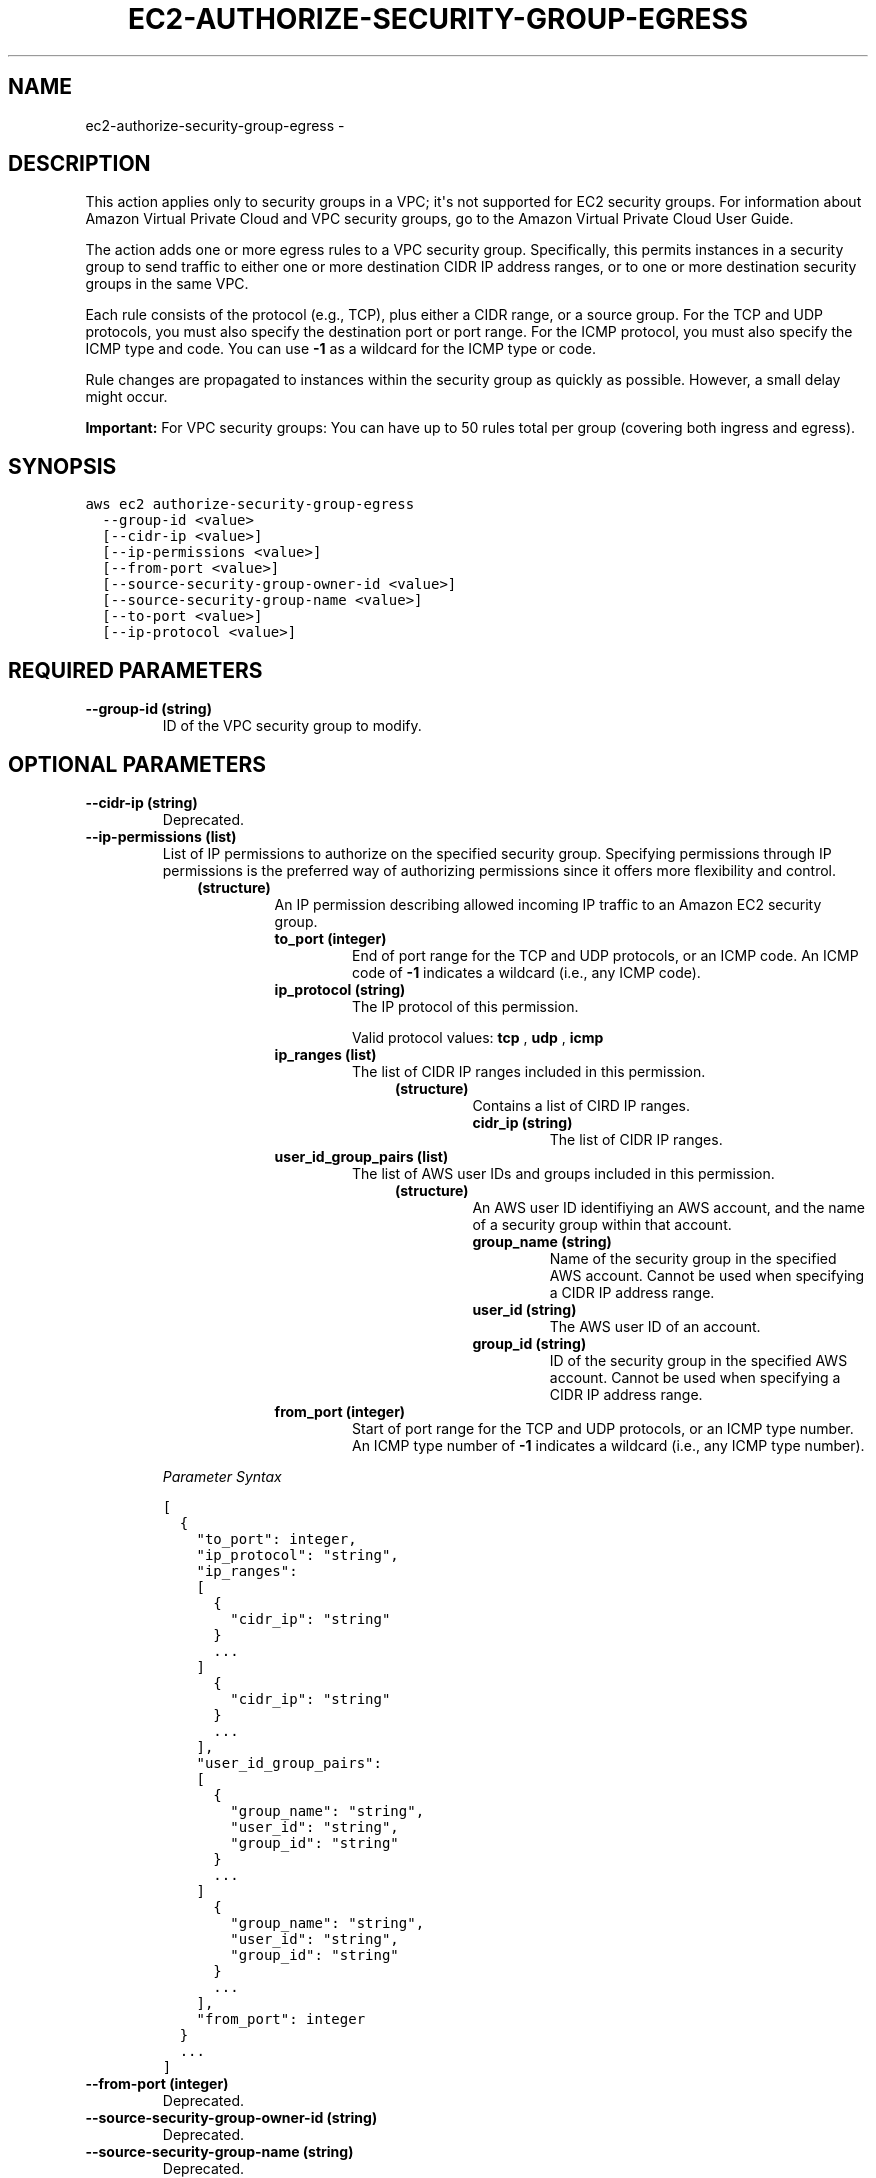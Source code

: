 .TH "EC2-AUTHORIZE-SECURITY-GROUP-EGRESS" "1" "March 09, 2013" "0.8" "aws-cli"
.SH NAME
ec2-authorize-security-group-egress \- 
.
.nr rst2man-indent-level 0
.
.de1 rstReportMargin
\\$1 \\n[an-margin]
level \\n[rst2man-indent-level]
level margin: \\n[rst2man-indent\\n[rst2man-indent-level]]
-
\\n[rst2man-indent0]
\\n[rst2man-indent1]
\\n[rst2man-indent2]
..
.de1 INDENT
.\" .rstReportMargin pre:
. RS \\$1
. nr rst2man-indent\\n[rst2man-indent-level] \\n[an-margin]
. nr rst2man-indent-level +1
.\" .rstReportMargin post:
..
.de UNINDENT
. RE
.\" indent \\n[an-margin]
.\" old: \\n[rst2man-indent\\n[rst2man-indent-level]]
.nr rst2man-indent-level -1
.\" new: \\n[rst2man-indent\\n[rst2man-indent-level]]
.in \\n[rst2man-indent\\n[rst2man-indent-level]]u
..
.\" Man page generated from reStructuredText.
.
.SH DESCRIPTION
.sp
This action applies only to security groups in a VPC; it\(aqs not supported for EC2
security groups. For information about Amazon Virtual Private Cloud and VPC
security groups, go to the Amazon Virtual Private Cloud User Guide.
.sp
The action adds one or more egress rules to a VPC security group. Specifically,
this permits instances in a security group to send traffic to either one or more
destination CIDR IP address ranges, or to one or more destination security
groups in the same VPC.
.sp
Each rule consists of the protocol (e.g., TCP), plus either a CIDR range, or a
source group. For the TCP and UDP protocols, you must also specify the
destination port or port range. For the ICMP protocol, you must also specify the
ICMP type and code. You can use \fB\-1\fP as a wildcard for the ICMP type or code.
.sp
Rule changes are propagated to instances within the security group as quickly as
possible. However, a small delay might occur.
.sp
\fBImportant:\fP For VPC security groups: You can have up to 50 rules total per
group (covering both ingress and egress).
.SH SYNOPSIS
.sp
.nf
.ft C
aws ec2 authorize\-security\-group\-egress
  \-\-group\-id <value>
  [\-\-cidr\-ip <value>]
  [\-\-ip\-permissions <value>]
  [\-\-from\-port <value>]
  [\-\-source\-security\-group\-owner\-id <value>]
  [\-\-source\-security\-group\-name <value>]
  [\-\-to\-port <value>]
  [\-\-ip\-protocol <value>]
.ft P
.fi
.SH REQUIRED PARAMETERS
.INDENT 0.0
.TP
.B \fB\-\-group\-id\fP  (string)
ID of the VPC security group to modify.
.UNINDENT
.SH OPTIONAL PARAMETERS
.INDENT 0.0
.TP
.B \fB\-\-cidr\-ip\fP  (string)
Deprecated.
.TP
.B \fB\-\-ip\-permissions\fP  (list)
List of IP permissions to authorize on the specified security group.
Specifying permissions through IP permissions is the preferred way of
authorizing permissions since it offers more flexibility and control.
.INDENT 7.0
.INDENT 3.5
.INDENT 0.0
.TP
.B (structure)
An IP permission describing allowed incoming IP traffic to an Amazon EC2
security group.
.INDENT 7.0
.TP
.B \fBto_port\fP  (integer)
End of port range for the TCP and UDP protocols, or an ICMP code. An ICMP
code of \fB\-1\fP indicates a wildcard (i.e., any ICMP code).
.TP
.B \fBip_protocol\fP  (string)
The IP protocol of this permission.
.sp
Valid protocol values: \fBtcp\fP , \fBudp\fP , \fBicmp\fP
.TP
.B \fBip_ranges\fP  (list)
The list of CIDR IP ranges included in this permission.
.INDENT 7.0
.INDENT 3.5
.INDENT 0.0
.TP
.B (structure)
Contains a list of CIRD IP ranges.
.INDENT 7.0
.TP
.B \fBcidr_ip\fP  (string)
The list of CIDR IP ranges.
.UNINDENT
.UNINDENT
.UNINDENT
.UNINDENT
.TP
.B \fBuser_id_group_pairs\fP  (list)
The list of AWS user IDs and groups included in this permission.
.INDENT 7.0
.INDENT 3.5
.INDENT 0.0
.TP
.B (structure)
An AWS user ID identifiying an AWS account, and the name of a security
group within that account.
.INDENT 7.0
.TP
.B \fBgroup_name\fP  (string)
Name of the security group in the specified AWS account. Cannot be
used when specifying a CIDR IP address range.
.TP
.B \fBuser_id\fP  (string)
The AWS user ID of an account.
.TP
.B \fBgroup_id\fP  (string)
ID of the security group in the specified AWS account. Cannot be used
when specifying a CIDR IP address range.
.UNINDENT
.UNINDENT
.UNINDENT
.UNINDENT
.TP
.B \fBfrom_port\fP  (integer)
Start of port range for the TCP and UDP protocols, or an ICMP type number.
An ICMP type number of \fB\-1\fP indicates a wildcard (i.e., any ICMP type
number).
.UNINDENT
.UNINDENT
.UNINDENT
.UNINDENT
.sp
\fIParameter Syntax\fP
.sp
.nf
.ft C
[
  {
    "to_port": integer,
    "ip_protocol": "string",
    "ip_ranges":
    [
      {
        "cidr_ip": "string"
      }
      ...
    ]
      {
        "cidr_ip": "string"
      }
      ...
    ],
    "user_id_group_pairs":
    [
      {
        "group_name": "string",
        "user_id": "string",
        "group_id": "string"
      }
      ...
    ]
      {
        "group_name": "string",
        "user_id": "string",
        "group_id": "string"
      }
      ...
    ],
    "from_port": integer
  }
  ...
]
.ft P
.fi
.TP
.B \fB\-\-from\-port\fP  (integer)
Deprecated.
.TP
.B \fB\-\-source\-security\-group\-owner\-id\fP  (string)
Deprecated.
.TP
.B \fB\-\-source\-security\-group\-name\fP  (string)
Deprecated.
.TP
.B \fB\-\-to\-port\fP  (integer)
Deprecated.
.TP
.B \fB\-\-ip\-protocol\fP  (string)
Deprecated.
.UNINDENT
.SH COPYRIGHT
2013, Amazon Web Services
.\" Generated by docutils manpage writer.
.

